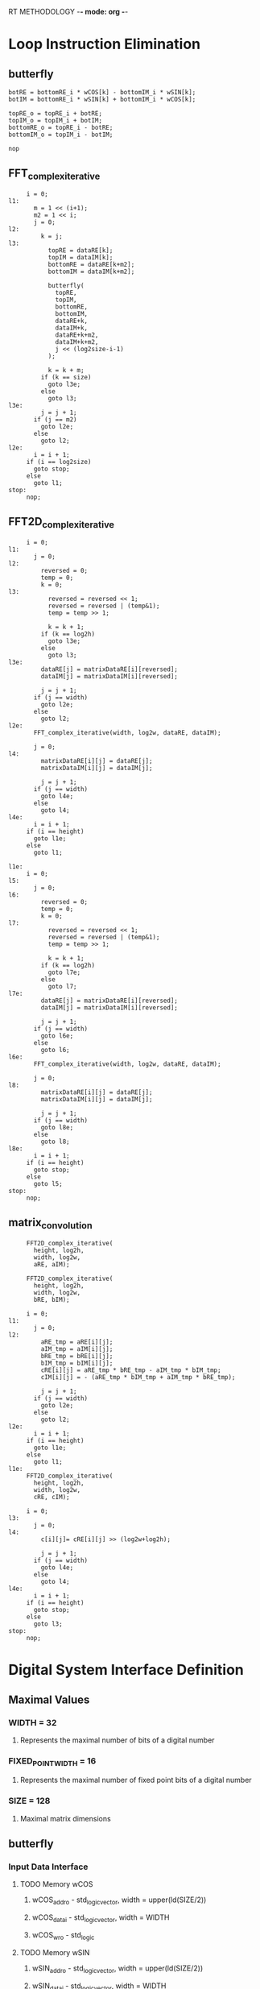 RT METHODOLOGY -*- mode: org -*-
* Loop Instruction Elimination
** butterfly
   #+BEGIN_SRC c++
     botRE = bottomRE_i * wCOS[k] - bottomIM_i * wSIN[k];
     botIM = bottomRE_i * wSIN[k] + bottomIM_i * wCOS[k];

     topRE_o = topRE_i + botRE;
     topIM_o = topIM_i + botIM;
     bottomRE_o = topRE_i - botRE;
     bottomIM_o = topIM_i - botIM;

     nop
   #+END_SRC
** FFT_complex_iterative
   #+BEGIN_SRC c++
     i = 0;
l1:
       m = 1 << (i+1);
       m2 = 1 << i; 
       j = 0;
l2:
         k = j;
l3:
           topRE = dataRE[k];
           topIM = dataIM[k];
           bottomRE = dataRE[k+m2];
           bottomIM = dataIM[k+m2];
           
           butterfly(
             topRE,
             topIM,
             bottomRE,
             bottomIM,
             dataRE+k,
             dataIM+k,
             dataRE+k+m2,
             dataIM+k+m2,
             j << (log2size-i-1) 
           );

           k = k + m;
         if (k == size) 
           goto l3e;
         else
           goto l3;
l3e:
         j = j + 1;
       if (j == m2)
         goto l2e;
       else 
         goto l2;
l2e:
       i = i + 1;
     if (i == log2size)
       goto stop;
     else 
       goto l1;
stop:
     nop;
   #+END_SRC
** FFT2D_complex_iterative
   #+BEGIN_SRC c++
     i = 0;
l1:
       j = 0;
l2: 
         reversed = 0;
         temp = 0;
         k = 0;
l3: 
           reversed = reversed << 1;
           reversed = reversed | (temp&1);
           temp = temp >> 1;
         
           k = k + 1;
         if (k == log2h)
           goto l3e;
         else
           goto l3;
l3e:
         dataRE[j] = matrixDataRE[i][reversed];
         dataIM[j] = matrixDataIM[i][reversed];
         
         j = j + 1;
       if (j == width)
         goto l2e;
       else
         goto l2;
l2e:
       FFT_complex_iterative(width, log2w, dataRE, dataIM);

       j = 0;
l4:
         matrixDataRE[i][j] = dataRE[j];
         matrixDataIM[i][j] = dataIM[j];

         j = j + 1;
       if (j == width)
         goto l4e;
       else
         goto l4;
l4e:
       i = i + 1;
     if (i == height)
       goto l1e;
     else
       goto l1;

l1e:
     i = 0;
l5:
       j = 0;
l6: 
         reversed = 0;
         temp = 0;
         k = 0;
l7: 
           reversed = reversed << 1;
           reversed = reversed | (temp&1);
           temp = temp >> 1;
         
           k = k + 1;
         if (k == log2h)
           goto l7e;
         else
           goto l7;
l7e:
         dataRE[j] = matrixDataRE[i][reversed];
         dataIM[j] = matrixDataIM[i][reversed];
         
         j = j + 1;
       if (j == width)
         goto l6e;
       else
         goto l6;
l6e:
       FFT_complex_iterative(width, log2w, dataRE, dataIM);

       j = 0;
l8:
         matrixDataRE[i][j] = dataRE[j];
         matrixDataIM[i][j] = dataIM[j];

         j = j + 1;
       if (j == width)
         goto l8e;
       else
         goto l8;
l8e:
       i = i + 1;
     if (i == height)
       goto stop;
     else
       goto l5;
stop:
     nop;
   #+END_SRC
** matrix_convolution
   #+BEGIN_SRC c++
     FFT2D_complex_iterative(
       height, log2h,
       width, log2w,
       aRE, aIM);

     FFT2D_complex_iterative(
       height, log2h,
       width, log2w,
       bRE, bIM);

     i = 0;
l1:
       j = 0;
l2:
         aRE_tmp = aRE[i][j];
         aIM_tmp = aIM[i][j];
         bRE_tmp = bRE[i][j];
         bIM_tmp = bIM[i][j];
         cRE[i][j] = aRE_tmp * bRE_tmp - aIM_tmp * bIM_tmp;
         cIM[i][j] = - (aRE_tmp * bIM_tmp + aIM_tmp * bRE_tmp);
         
         j = j + 1;
       if (j == width)
         goto l2e;
       else
         goto l2;
l2e:
       i = i + 1;
     if (i == height)
       goto l1e;
     else 
       goto l1;
l1e:
     FFT2D_complex_iterative(
       height, log2h,
       width, log2w,
       cRE, cIM);

     i = 0;
l3:
       j = 0;
l4:
         c[i][j]= cRE[i][j] >> (log2w+log2h);

         j = j + 1;
       if (j == width)
         goto l4e;
       else
         goto l4;
l4e:
       i = i + 1;
     if (i == height)
       goto stop;
     else 
       goto l3;
stop:
     nop;
   #+END_SRC 
* Digital System Interface Definition
** Maximal Values
*** WIDTH = 32
**** Represents the maximal number of bits of a digital number
*** FIXED_POINT_WIDTH = 16
**** Represents the maximal number of fixed point bits of a digital number
*** SIZE = 128
**** Maximal matrix dimensions
** butterfly
*** Input Data Interface
**** TODO Memory wCOS
***** wCOS_addr_o - std_logic_vector, width = upper(ld(SIZE/2))
***** wCOS_data_i - std_logic_vector, width = WIDTH
***** wCOS_wr_o - std_logic
**** TODO Memory wSIN
***** wSIN_addr_o - std_logic_vector, width = upper(ld(SIZE/2))
***** wSIN_data_i - std_logic_vector, width = WIDTH
***** wSIN_wr_o - std_logic
**** Other
***** topRE_i, topIM_i, bottomRE_i, bottomIM_i - std_logic_vector, width = WIDTH
***** k - std_logic_vector, width = upper(ld(SIZE/2))
***** size = std_logic_vector, width = upper(ld(SIZE)) 
*** Output Data Interface
**** Other
***** topRE_o, topIM_o, bottomRE_o, bottom_IM_o - std_logic_vector, width = WIDTH
*** Command Interface
***** start - std_logic
*** Status Interface
***** ready - std_logic
** FFT_complex_iterative 
*** Input Data Interface
**** Memory dataRE_i 
***** dataRE_i_addr_o - std_logic_vector, width = upper(ld(SIZE))
***** dataRE_i_data_i - std_logic_vector, width = WIDTH
***** dataRE_i_wr_o - std_logic
**** Memory dataIM_i
***** dataIM_i_addr_o - std_logic_vector, width = upper(ld(SIZE))
***** dataIM_i_data_i - std_logic_vector, width = WIDTH
***** dataIM_i_wr_o - std_logic  
**** Other
***** size - std_logic_vector, width = upper(ld(SIZE))
***** log2size - std_logic_vector, width = upper(ld(upper(ld(SIZE))))
***** butterfly_ready - std_logic 
*** Output Data Interface
**** Memory dataRE_o 
***** dataRE_o_addr_o - std_logic_vector, width = upper(ld(SIZE))
***** dataRE_o_data_o - std_logic_vector, width = WIDTH
***** dataRE_o_wr_o - std_logic
**** Memory dataIM_o
***** dataIM_o_addr_o - std_logic_vector, width = upper(ld(SIZE))
***** dataIM_o_data_o - std_logic_vector, width = WIDTH
***** dataIM_o_wr_o - std_logic
**** Other
***** butterfly_start - std_logic
*** Command Interface
***** start - std_logic
*** Status Interface
***** ready - std_logic
** FFT2D_complex_iterative
*** Input Data Interface
**** Memory matrixDataRE_i 
***** matrixDataRE_i_addr_o - std_logic_vector, width = upper(ld(SIZE))
***** matrixDataRE_i_data_i - std_logic_vector, width = WIDTH
***** matrixDataRE_i_wr_o - std_logic
**** Memory matrixDataIM_i
***** matrixDataIM_i_addr_o - std_logic_vector, width = upper(ld(SIZE))
***** matrixDataIM_i_data_i - std_logic_vector, width = WIDTH
***** matrixDataIM_i_wr_o - std_logic  
**** Other
***** height - std_logic_vector, width = upper(ld(SIZE))
***** width - std_logic_vector, width = upper(ld(SIZE))
***** log2h - std_logic_vector, width = upper(ld(upper(ld(SIZE))))
***** log2w - std_logic_vector, width = upper(ld(upper(ld(SIZE))))
***** FFT_complex_iterative_ready - std_logic 
*** Output Data Interface
**** Memory matrixDataRE_o 
***** matrixDataRE_o_addr_o - std_logic_vector, width = upper(ld(SIZE))
***** matrixDataRE_o_data_o - std_logic_vector, width = WIDTH
***** matrixDataRE_o_wr_o - std_logic
**** Memory matrixDataIM_o
***** matrixDataIM_o_addr_o - std_logic_vector, width = upper(ld(SIZE))
***** matrixDataIM_o_data_o - std_logic_vector, width = WIDTH
***** matrixDataIM_o_wr_o - std_logic  
**** Other
***** FFT_complex_iterative_start - std_logic
*** Command Interface
***** start - std_logic
*** Status Interface
***** ready - std_logic
** matrix_convolution
*** Input Data Interface
**** Memory a_i 
***** a_i_addr_o - std_logic_vector, width = upper(ld(SIZE))
***** a_i_data_i - std_logic_vector, width = WIDTH
***** a_i_wr_o - std_logic
**** Memory b_i
***** b_i_addr_o - std_logic_vector, width = upper(ld(SIZE))
***** b_i_data_i - std_logic_vector, width = WIDTH
***** b_i_wr_o - std_logic  
**** Other
***** height - std_logic_vector, width = upper(ld(SIZE))
***** width - std_logic_vector, width = upper(ld(SIZE))
***** log2h - std_logic_vector, width = upper(ld(upper(ld(SIZE))))
***** log2w - std_logic_vector, width = upper(ld(upper(ld(SIZE))))
***** FFT2D_complex_iterative_ready - std_logic 
*** Output Data Interface
**** Memory a_o 
***** a_o_addr_o - std_logic_vector, width = upper(ld(SIZE))
***** a_o_data_o - std_logic_vector, width = WIDTH
***** a_o_wr_o - std_logic
**** Memory b_o
***** b_o_addr_o - std_logic_vector, width = upper(ld(SIZE))
***** b_o_data_o - std_logic_vector, width = WIDTH
***** b_o_wr_o - std_logic  
**** Memory c_o
***** c_o_addr_o - std_logic_vector, width = upper(ld(SIZE))
***** c_o_data_o - std_logic_vector, width = WIDTH
***** c_o_wr_o - std_logic  
**** Other
***** FFT2D_complex_iterative_start - std_logic
*** Command Interface
***** start - std_logic
*** Status Interface
***** ready - std_logic
* Controlpath Module Design
* Datapath Module Design
